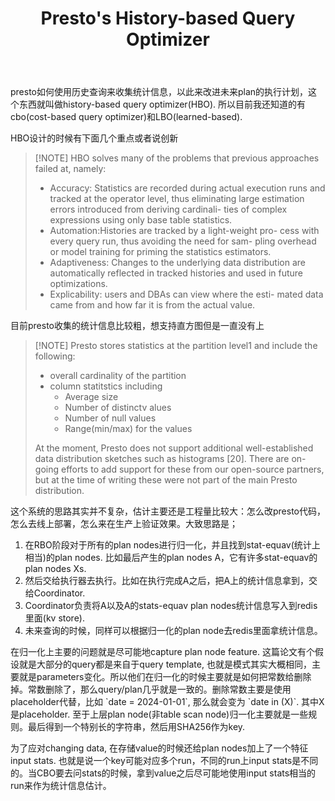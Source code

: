 #+title: Presto's History-based Query Optimizer


presto如何使用历史查询来收集统计信息，以此来改进未来plan的执行计划，这个东西就叫做history-based query optimizer(HBO). 所以目前我还知道的有cbo(cost-based query optimizer)和LBO(learned-based).

HBO设计的时候有下面几个重点或者说创新

#+BEGIN_QUOTE
[!NOTE]
HBO solves many of the problems that previous approaches failed at, namely:
- Accuracy: Statistics are recorded during actual execution runs and tracked at the operator level, thus eliminating large estimation errors introduced from deriving cardinali- ties of complex expressions using only base table statistics.
- Automation:Histories are tracked by a light-weight pro- cess with every query run, thus avoiding the need for sam- pling overhead or model training for priming the statistics estimators.
- Adaptiveness: Changes to the underlying data distribution are automatically reflected in tracked histories and used in future optimizations.
- Explicability: users and DBAs can view where the esti- mated data came from and how far it is from the actual value.
#+END_QUOTE

目前presto收集的统计信息比较粗，想支持直方图但是一直没有上

#+BEGIN_QUOTE
[!NOTE]
Presto stores statistics at the partition level1 and include the following:
- overall cardinality of the partition
- column statitstics including
	- Average size
	- Number of distinctv alues
	- Number of null values
	- Range(min/max) for the values

At the moment, Presto does not support additional well-established data distribution sketches such as histograms [20]. There are on- going efforts to add support for these from our open-source partners, but at the time of writing these were not part of the main Presto distribution.
#+END_QUOTE

这个系统的思路其实并不复杂，估计主要还是工程量比较大：怎么改presto代码，怎么去线上部署，怎么来在生产上验证效果。大致思路是；
1. 在RBO阶段对于所有的plan nodes进行归一化，并且找到stat-equav(统计上相当)的plan nodes. 比如最后产生的plan nodes A，它有许多stat-equav的plan nodes Xs.
2. 然后交给执行器去执行。比如在执行完成A之后，把A上的统计信息拿到，交给Coordinator.
3. Coordinator负责将A以及A的stats-equav plan nodes统计信息写入到redis 里面(kv store).
4. 未来查询的时候，同样可以根据归一化的plan node去redis里面拿统计信息。

[[../images/Pasted-Image-20240924081600.png]]

在归一化上主要的问题就是尽可能地capture plan node feature. 这篇论文有个假设就是大部分的query都是来自于query template, 也就是模式其实大概相同，主要就是parameters变化。所以他们在归一化的时候主要就是如何把常数给删除掉。常数删除了，那么query/plan几乎就是一致的。删除常数主要是使用placeholder代替，比如 `date = 2024-01-01`, 那么就会变为 `date in (X)`. 其中X是placeholder. 至于上层plan node(非table scan node)归一化主要就是一些规则。最后得到一个特别长的字符串，然后用SHA256作为key.

为了应对changing data, 在存储value的时候还给plan nodes加上了一个特征input stats. 也就是说一个key可能对应多个run，不同的run上input stats是不同的。当CBO要去问stats的时候，拿到value之后尽可能地使用input stats相当的run来作为统计信息估计。

[[../images/Pasted-Image-20240924082119.png]]
